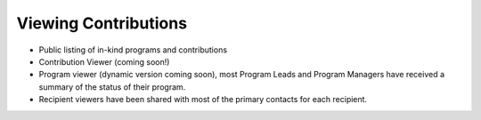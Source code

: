 #####################
Viewing Contributions
#####################

- Public listing of in-kind programs and contributions
- Contribution Viewer (coming soon!)
- Program viewer (dynamic version coming soon), most Program Leads and Program Managers have received a summary of the status of their program.
- Recipient viewers have been shared with most of the primary contacts for each recipient.

